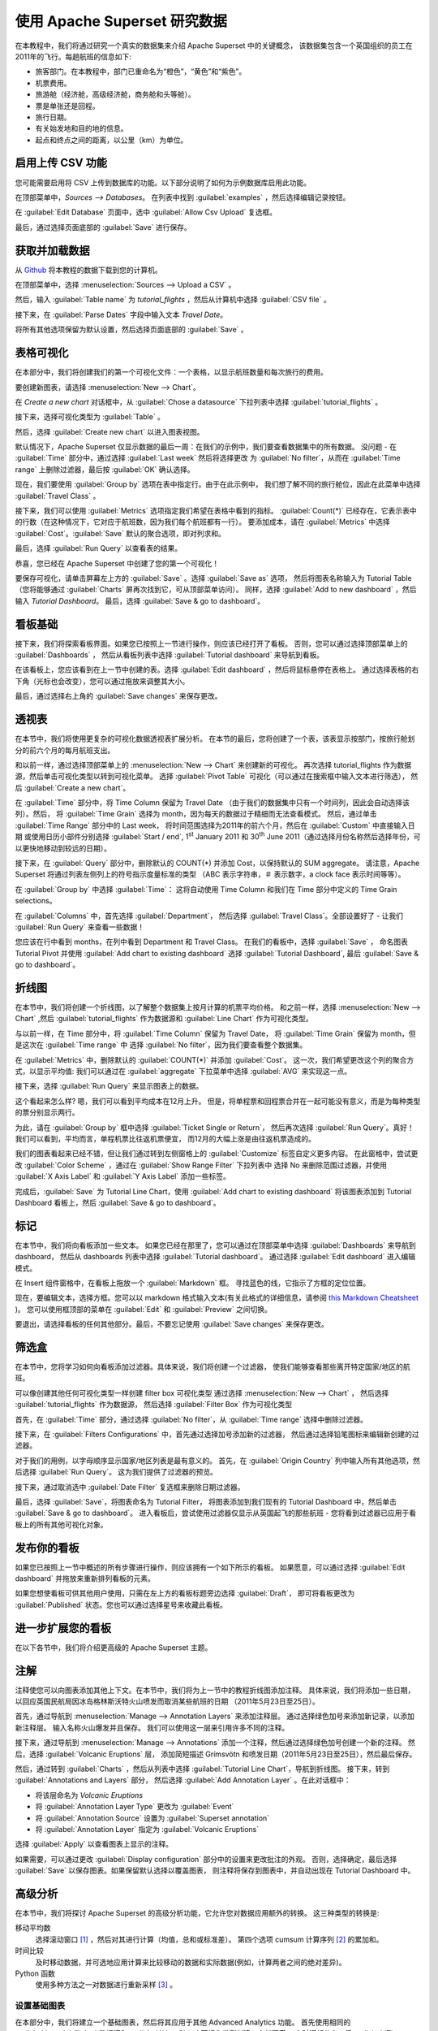 ..  Licensed to the Apache Software Foundation (ASF) under one
    or more contributor license agreements.  See the NOTICE file
    distributed with this work for additional information
    regarding copyright ownership.  The ASF licenses this file
    to you under the Apache License, Version 2.0 (the
    "License"); you may not use this file except in compliance
    with the License.  You may obtain a copy of the License at

..    http://www.apache.org/licenses/LICENSE-2.0

..  Unless required by applicable law or agreed to in writing,
    software distributed under the License is distributed on an
    "AS IS" BASIS, WITHOUT WARRANTIES OR CONDITIONS OF ANY
    KIND, either express or implied.  See the License for the
    specific language governing permissions and limitations
    under the License.

使用 Apache Superset 研究数据
===================================

在本教程中，我们将通过研究一个真实的数据集来介绍 Apache Superset 中的关键概念，
该数据集包含一个英国组织的员工在2011年的飞行。每趟航班的信息如下:

-  旅客部门。在本教程中，部门已重命名为“橙色”，“黄色”和“紫色”。
-  机票费用。
-  旅游舱（经济舱，高级经济舱，商务舱和头等舱）。
-  票是单张还是回程。
-  旅行日期。
-  有关始发地和目的地的信息。
-  起点和终点之间的距离，以公里（km）为单位。

启用上传 CSV 功能
-----------------------------------

您可能需要启用将 CSV 上传到数据库的功能。以下部分说明了如何为示例数据库启用此功能。

在顶部菜单中，`Sources --> Databases`。 在列表中找到 :guilabel:`examples` ，然后选择编辑记录按钮。

.. image:: images/usertutorial/edit-record.png

在 :guilabel:`Edit Database` 页面中，选中 :guilabel:`Allow Csv Upload` 复选框。

最后，通过选择页面底部的 :guilabel:`Save` 进行保存。

获取并加载数据
------------------------------

从 `Github <https://raw.githubusercontent.com/apache-superset/examples-data/master/tutorial_flights.csv>`__ 将本教程的数据下载到您的计算机。

在顶部菜单中，选择 :menuselection:`Sources --> Upload a CSV` 。

.. image:: images/usertutorial/upload_a_csv.png

然后，输入 :guilabel:`Table name` 为 `tutorial_flights` ，然后从计算机中选择 :guilabel:`CSV file` 。

.. image:: images/usertutorial/csv_to_database_configuration.png

接下来，在 :guilabel:`Parse Dates` 字段中输入文本 `Travel Date`。

.. image:: images/usertutorial/parse_dates_column.png

将所有其他选项保留为默认设置，然后选择页面底部的 :guilabel:`Save` 。

表格可视化
-------------------

在本部分中，我们将创建我们的第一个可视化文件：一个表格，以显示航班数量和每次旅行的费用。

要创建新图表，请选择 :menuselection:`New --> Chart`。

.. image:: images/usertutorial/add_new_chart.png

在 `Create a new chart` 对话框中，从 :guilabel:`Chose a datasource` 下拉列表中选择 :guilabel:`tutorial_flights` 。

.. image:: images/usertutorial/chose_a_datasource.png

接下来，选择可视化类型为 :guilabel:`Table` 。

.. image:: images/usertutorial/select_table_visualization_type.png

然后，选择 :guilabel:`Create new chart` 以进入图表视图。

默认情况下，Apache Superset 仅显示数据的最后一周：在我们的示例中，我们要查看数据集中的所有数据。 
没问题 - 在 :guilabel:`Time` 部分中，通过选择 :guilabel:`Last week` 然后将选择更改
为 :guilabel:`No filter`，从而在 :guilabel:`Time range` 上删除过滤器，最后按 :guilabel:`OK` 确认选择。

.. image:: images/usertutorial/no_filter_on_time_filter.png

现在，我们要使用 :guilabel:`Group by` 选项在表中指定行。由于在此示例中，
我们想了解不同的旅行舱位，因此在此菜单中选择 :guilabel:`Travel Class` 。

接下来，我们可以使用 :guilabel:`Metrics` 选项指定我们希望在表格中看到的指标。
:guilabel:`Count(*)` 已经存在，它表示表中的行数（在这种情况下，它对应于航班数，因为我们每个航班都有一行）。 
要添加成本，请在 :guilabel:`Metrics` 中选择 :guilabel:`Cost`。:guilabel:`Save` 默认的聚合选项，即对列求和。

.. image:: images/usertutorial/sum_cost_column.png

最后，选择 :guilabel:`Run Query` 以查看表的结果。

.. image:: images/usertutorial/tutorial_table.png

恭喜，您已经在 Apache Superset 中创建了您的第一个可视化！

要保存可视化，请单击屏幕左上方的 :guilabel:`Save` 。选择 :guilabel:`Save as` 选项，
然后将图表名称输入为 Tutorial Table（您将能够通过 :guilabel:`Charts` 屏再次找到它，可从顶部菜单访问）。
同样，选择 :guilabel:`Add to new dashboard` ，然后输入 `Tutorial Dashboard`。
最后，选择 :guilabel:`Save & go to dashboard`。

.. image:: images/usertutorial/save_tutorial_table.png

看板基础
----------------

接下来，我们将探索看板界面。如果您已按照上一节进行操作，则应该已经打开了看板。
否则，您可以通过选择顶部菜单上的 :guilabel:`Dashboards` ，
然后从看板列表中选择 :guilabel:`Tutorial dashboard` 来导航到看板。

在该看板上，您应该看到在上一节中创建的表。选择 :guilabel:`Edit dashboard` ，然后将鼠标悬停在表格上。
通过选择表格的右下角（光标也会改变），您可以通过拖放来调整其大小。

.. image:: images/usertutorial/resize_tutorial_table_on_dashboard.png

最后，通过选择右上角的 :guilabel:`Save changes` 来保存更改。

透视表
-----------

在本节中，我们将使用更复杂的可视化数据透视表扩展分析。
在本节的最后，您将创建了一个表，该表显示按部门，按旅行舱划分的前六个月的每月航班支出。

和以前一样，通过选择顶部菜单上的 :menuselection:`New --> Chart` 来创建新的可视化。
再次选择 tutorial_flights 作为数据源，然后单击可视化类型以转到可视化菜单。
选择 :guilabel:`Pivot Table` 可视化（可以通过在搜索框中输入文本进行筛选），
然后 :guilabel:`Create a new chart`。

在 :guilabel:`Time` 部分中，将 Time Column 保留为 Travel Date
（由于我们的数据集中只有一个时间列，因此会自动选择该列）。然后，
将 :guilabel:`Time Grain` 选择为 month，因为每天的数据过于精细而无法查看模式。
然后，通过单击 :guilabel:`Time Range` 部分中的 Last week，
将时间范围选择为2011年的前六个月，然后在 :guilabel:`Custom` 中直接输入日期
或使用日历小部件分别选择 :guilabel:`Start / end`, 1\ :sup:`st` January 2011 和
30\ :sup:`th` June 2011（通过选择月份名称然后选择年份，可以更快地移动到较远的日期）。

.. image:: images/usertutorial/select_dates_pivot_table.png

接下来，在 :guilabel:`Query` 部分中，删除默认的 COUNT(*) 并添加 Cost，以保持默认的 SUM aggregate。
请注意，Apache Superset 将通过列表左侧列上的符号指示度量标准的类型
（ABC 表示字符串，＃ 表示数字，a clock face 表示时间等等）。

在 :guilabel:`Group by` 中选择 :guilabel:`Time`：
这将自动使用 Time Column 和我们在 Time 部分中定义的 Time Grain selections。

在 :guilabel:`Columns` 中，首先选择 :guilabel:`Department`，
然后选择 :guilabel:`Travel Class`。全部设置好了 - 让我们 :guilabel:`Run Query` 来查看一些数据！

.. image:: images/usertutorial/tutorial_pivot_table.png

您应该在行中看到 months，在列中看到 Department 和 Travel Class。
在我们的看板中，选择 :guilabel:`Save` ，
命名图表 Tutorial Pivot 并使用
:guilabel:`Add chart to existing dashboard`
选择 :guilabel:`Tutorial Dashboard`,
最后 :guilabel:`Save & go to dashboard`。

折线图
----------

在本节中，我们将创建一个折线图，以了解整个数据集上按月计算的机票平均价格。
和之前一样，选择 :menuselection:`New --> Chart` ,然后
:guilabel:`tutorial_flights` 作为数据源和 :guilabel:`Line Chart` 作为可视化类型。

与以前一样，在 Time 部分中，将 :guilabel:`Time Column` 保留为 Travel Date，
将 :guilabel:`Time Grain` 保留为 month，但是这次在 :guilabel:`Time range` 中
选择 :guilabel:`No filter`，因为我们要查看整个数据集。

在 :guilabel:`Metrics` 中，删除默认的 :guilabel:`COUNT(*)` 并添加 :guilabel:`Cost`。
这一次，我们希望更改这个列的聚合方式，以显示平均值:
我们可以通过在 :guilabel:`aggregate` 下拉菜单中选择 :guilabel:`AVG` 来实现这一点。

.. image:: images/usertutorial/average_aggregate_for_cost.png

接下来，选择 :guilabel:`Run Query` 来显示图表上的数据。

这个看起来怎么样? 嗯，我们可以看到平均成本在12月上升。
但是，将单程票和回程票合并在一起可能没有意义，而是为每种类型的票分别显示两行。

为此，请在 :guilabel:`Group by` 框中选择 :guilabel:`Ticket Single or Return`，
然后再次选择 :guilabel:`Run Query`。真好！我们可以看到，平均而言，单程机票比往返机票便宜，
而12月的大幅上涨是由往返机票造成的。

我们的图表看起来已经不错，但让我们通过转到左侧窗格上的 :guilabel:`Customize` 标签自定义更多内容。
在此窗格中，尝试更改 :guilabel:`Color Scheme` ，通过在 :guilabel:`Show Range Filter` 下拉列表中
选择 No 来删除范围过滤器，并使用 :guilabel:`X Axis Label` 和 :guilabel:`Y Axis Label` 添加一些标签。

.. image:: images/usertutorial/tutorial_line_chart.png

完成后，:guilabel:`Save` 为 Tutorial Line Chart，使用 :guilabel:`Add chart to
existing dashboard` 将该图表添加到 Tutorial Dashboard 看板上，然后 :guilabel:`Save & go to dashboard`。

标记
------

在本节中，我们将向看板添加一些文本。
如果您已经在那里了，您可以通过在顶部菜单中选择 :guilabel:`Dashboards` 来导航到 dashboard，
然后从 dashboards 列表中选择 :guilabel:`Tutorial dashboard`。
通过选择 :guilabel:`Edit dashboard` 进入编辑模式。

在 Insert 组件窗格中，在看板上拖放一个 :guilabel:`Markdown` 框。
寻找蓝色的线，它指示了方框的定位位置。

.. image:: images/usertutorial/blue_bar_insert_component.png

现在，要编辑文本，选择方框。您可以以 markdown 格式输入文本(有关此格式的详细信息，请参阅 `this Markdown
Cheatsheet <https://github.com/adam-p/markdown-here/wiki/Markdown-Cheatsheet>`__ )。
您可以使用框顶部的菜单在 :guilabel:`Edit` 和 :guilabel:`Preview` 之间切换。

.. image:: images/usertutorial/markdown.png

要退出，请选择看板的任何其他部分。最后，不要忘记使用 :guilabel:`Save changes` 来保存更改。

筛选盒
----------

在本节中，您将学习如何向看板添加过滤器。具体来说，我们将创建一个过滤器，
使我们能够查看那些离开特定国家/地区的航班。

可以像创建其他任何可视化类型一样创建 filter box 可视化类型
通过选择 :menuselection:`New --> Chart` ，
然后选择 :guilabel:`tutorial_flights` 作为数据源，
然后选择 :guilabel:`Filter Box` 作为可视化类型

首先，在 :guilabel:`Time` 部分，通过选择 :guilabel:`No filter`，从 :guilabel:`Time range` 选择中删除过滤器。

接下来，在 :guilabel:`Filters Configurations` 中，首先通过选择加号添加新的过滤器，
然后通过选择铅笔图标来编辑新创建的过滤器。

对于我们的用例，以字母顺序显示国家/地区列表是最有意义的。
首先，在 :guilabel:`Origin Country` 列中输入所有其他选项，然后选择 :guilabel:`Run Query`。
这为我们提供了过滤器的预览。

接下来，通过取消选中 :guilabel:`Date Filter` 复选框来删除日期过滤器。

.. image:: images/usertutorial/filter_on_origin_country.png


最后，选择 :guilabel:`Save`，将图表命名为 Tutorial Filter，
将图表添加到我们现有的 Tutorial Dashboard 中，然后单击 :guilabel:`Save & go to dashboard`。
进入看板后，尝试使用过滤器仅显示从英国起飞的那些航班 - 您将看到过滤器已应用于看板上的所有其他可视化对象。

发布你的看板
-------------------------

如果您已按照上一节中概述的所有步骤进行操作，则应该拥有一个如下所示的看板。
如果愿意，可以通过选择 :guilabel:`Edit dashboard` 并拖放来重新排列看板的元素。

如果您想使看板可供其他用户使用，只需在左上方的看板标题旁边选择 :guilabel:`Draft`，
即可将看板更改为 :guilabel:`Published` 状态。您也可以通过选择星号来收藏此看板。

.. image:: images/usertutorial/publish_dashboard.png

进一步扩展您的看板
-----------------------------

在以下各节中，我们将介绍更高级的 Apache Superset 主题。

注解
-----------

注释使您可以向图表添加其他上下文。在本节中，我们将为上一节中的教程折线图添加注释。
具体来说，我们将添加一些日期，以回应英国民航局因冰岛格林斯沃特火山喷发而取消某些航班的日期
（2011年5月23日至25日）。

首先，通过导航到 :menuselection:`Manage --> Annotation Layers` 来添加注释层。
通过选择绿色加号来添加新记录，以添加新注释层。 输入名称火山爆发并且保存。
我们可以使用这一层来引用许多不同的注释。

接下来，通过导航到 :menuselection:`Manage --> Annotations` 添加一个注释，然后通过选择绿色加号创建一个新的注释。
然后，选择 :guilabel:`Volcanic Eruptions` 层，
添加简短描述 Grímsvötn 和喷发日期（2011年5月23日至25日），然后最后保存。

.. image:: images/usertutorial/edit_annotation.png

然后，通过转到 :guilabel:`Charts` ，然后从列表中选择 :guilabel:`Tutorial Line Chart`，导航到折线图。
接下来，转到 :guilabel:`Annotations and Layers` 部分，
然后选择 :guilabel:`Add Annotation Layer` 。在此对话框中：

- 将该层命名为 `Volcanic Eruptions`
- 将 :guilabel:`Annotation Layer Type` 更改为 :guilabel:`Event`
- 将 :guilabel:`Annotation Source` 设置为 :guilabel:`Superset annotation`
- 将 :guilabel:`Annotation Layer` 指定为 :guilabel:`Volcanic Eruptions`

.. image:: images/usertutorial/annotation_settings.png

选择 :guilabel:`Apply` 以查看图表上显示的注释。

.. image:: images/usertutorial/annotation.png

如果需要，可以通过更改 :guilabel:`Display configuration` 部分中的设置来更改批注的外观。
否则，选择确定，最后选择 :guilabel:`Save` 以保存图表。如果保留默认选择以覆盖图表，
则注释将保存到图表中，并自动出现在 Tutorial Dashboard 中。

高级分析
------------------

在本节中，我们将探讨 Apache Superset 的高级分析功能，它允许您对数据应用额外的转换。
这三种类型的转换是:

移动平均数
  选择滚动窗口 [#f1]_ ，然后对其进行计算（均值，总和或标准差）。
  第四个选项 cumsum 计算序列 [#f2]_ 的累加和。

时间比较
  及时移动数据，并可选地应用计算来比较移动的数据和实际数据(例如，计算两者之间的绝对差异)。

Python 函数
  使用多种方法之一对数据进行重新采样 [#f3]_ 。

设置基础图表
~~~~~~~~~~~~~~~~~~~~~~~~~

在本部分中，我们将建立一个基础图表，然后将其应用于其他 Advanced Analytics 功能。
首先使用相同的 :guilabel:`tutorial_flights` 数据源和 :guilabel:`Line Chart` 可视化类型创建一个新图表。
在时间部分中，将 :guilabel:`Time Range` 设置为 1\ :sup:`st` October 2011 和 31\ :sup:`st` October 2011。

接下来，在查询部分，将 :guilabel:`Metrics` 更改为 :guilabel:`Cost` 总和。
选择 :guilabel:`Run Query` 以显示图表。你应该在2011年10月看到每个月每天的总成本。

.. image:: images/usertutorial/advanced_analytics_base.png

最后，将可视化保存为 Tutorial Advanced Analytics Base，将其添加到 Tutorial Dashboard。

滚动平均值
~~~~~~~~~~~~

数据差异很大，因此很难识别任何趋势。我们可以采用的一种方法是显示时间序列的滚动平均值。
为此，请在 :guilabel:`Advanced Analytics` 的 :guilabel:`Moving Average` 小节中
的 :guilabel:`Rolling` 框中选择均值，然后在 Periods 和 Min Periods 中输入7。
周期是滚动周期的长度，表示为 :guilabel:`Time Grain` 的倍数。
在我们的示例中，:guilabel:`Time Grain` 为天，因此滚动周期为7天，
因此，在2011年10月7日，显示的值将与2011年10月的前7天相对应。
最后，通过将 :guilabel:`Min Periods` 指定为7，我们可以确保我们的均值始终以7天计算，
因此我们避免了任何爬坡期。

通过选择 :guilabel:`Run Query` 来显示图表之后，您将看到数据的变量更少，
并且由于排除了爬坡期，该系列将在稍后开始。

.. image:: images/usertutorial/rolling_mean.png

将图表保存为 Tutorial Rolling Mean，并将其添加到 Tutorial Dashboard。

时间比较
~~~~~~~~~~~~~~~

在本节中，我们将比较时间序列中的值与一周前的值。
首先打开 Tutorial Advanced Analytics 基本图表，转到顶部菜单中的 :guilabel:`Charts`，
然后在列表中选择可视化名称（或者，在 Tutorial Dashboard 中找到该图表，
然后从该可视化菜单中选择 Explore chart）。

接下来，在 :guilabel:`Advanced Analytics` 的 :guilabel:`Time Comparison` 子部分中，
通过键入 "minus 1 week" 来输入 :guilabel:`Time Shift`（请注意，此框接受使用自然语言的输入）。
:guilabel:`Run Query` 以查看新图表，该图表有一个具有相同值的附加序列，并且将时间倒退了一周。

.. image:: images/usertutorial/time_comparison_two_series.png

然后，将 :guilabel:`Calculation type` 更改为 :guilabel:`Absolute difference` 并选择 :guilabel:`Run
Query`。现在，我们只能再次看到一个系列，这一次显示了我们之前看到的两个系列之间的差异。

.. image:: images/usertutorial/time_comparison_absolute_difference.png

将图表另存为 Tutorial Time Comparison，并将其添加到 Tutorial Dashboard 中。

重新采样数据
~~~~~~~~~~~~~~~~~~~

在本部分中，我们将对数据进行重新采样，以便获取每周数据而不是每日数据。
与上一节一样，重新打开 Tutorial Advanced Analytics 基本图表。

Next, in the :guilabel:`Python Functions` subsection of
:guilabel:`Advanced Analytics`, enter 7D, corresponding to seven days,
in the :guilabel:`Rule` and median as the :guilabel:`Method` and show
the chart by selecting :guilabel:`Run Query`.

.. image:: images/usertutorial/resample.png

Note that now we have a single data point every 7 days. In our case, the
value showed corresponds to the median value within the seven daily data
points. For more information on the meaning of the various options in
this section, refer to the `Pandas
documentation <https://pandas.pydata.org/pandas-docs/stable/reference/api/pandas.DataFrame.resample.html>`__.

Lastly, save your chart as Tutorial Resample and add it to the Tutorial
Dashboard. Go to the tutorial dashboard to see the four charts side by
side and compare the different outputs.

.. rubric:: Footnotes

.. [#f1] See the Pandas `rolling method documentation <https://pandas.pydata.org/pandas-docs/stable/reference/api/pandas.DataFrame.rolling.html>`_ for more information.
.. [#f2] See the Pandas `cumsum method documentation <https://pandas.pydata.org/pandas-docs/stable/reference/api/pandas.DataFrame.cumsum.html>`_ for more information.
.. [#f3] See the Pandas `resample method documentation <https://pandas.pydata.org/pandas-docs/stable/reference/api/pandas.DataFrame.resample.html>`_ for more information.

